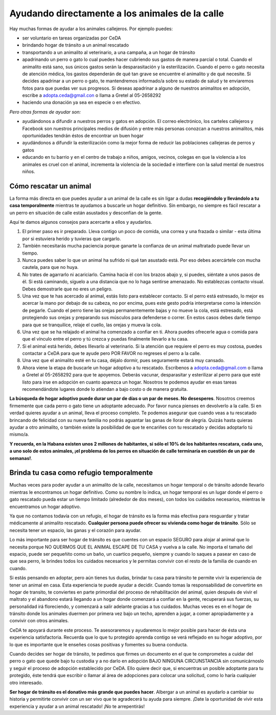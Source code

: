 ﻿################################################
Ayudando directamente a los animales de la calle
################################################


Hay muchas formas de ayudar a los animales callejeros. Por ejemplo puedes:

* ser voluntario en tareas organizadas por CeDA

* brindando hogar de tránsito a un animal rescatado 

* transportando a un animalito al veterinario, a una campaña, a un hogar de tránsito

* apadrinando un perro o gato lo cual puedes hacer cubriendo sus gastos de manera parcial o total. Cuando el animalito está sano, sus únicos gastos serán la desparasitación y la esterilización. Cuando el perro o gato necesita de atención médica, los gastos dependerán de qué tan grave se encuentre el animalito y de qué necesite. Si decides apadrinar a un perro o gato, te mantendremos informado/a sobre su estado de salud y te enviaremos fotos para que puedas ver sus progresos. Si deseas apadrinar a alguno de nuestros animalitos en adopción, escribe a adopta.ceda@gmail.con o llama a Gretel al 05-2658292

* haciendo una donación ya sea en especie o en efectivo.

*Pero otras formas de ayudar son:*

* ayudándonos a difundir a nuestros perros y gatos en adopción. El correo electrónico, los carteles callejeros y Facebook son nuestros principales medios de difusión y entre más personas conozcan a nuestros animalitos, más oportunidades tendrán éstos de encontrar un buen hogar

* ayudándonos a difundir la esterilización como la mejor forma de reducir las poblaciones callejeras de perros y gatos

* educando en tu barrio y en el centro de trabajo a niños, amigos, vecinos, colegas en que la violencia a los animales es cruel con el animal,  incrementa la violencia de la sociedad e interfiere con la salud mental de nuestros niños.


Cómo rescatar un animal
=======================

La forma más directa en que puedes ayudar a un animal de la calle es sin ligar a dudas **recogiéndolo y llevándolo a tu casa temporalmente** mientras te ayudamos a buscarle un hogar definitivo. Sin embargo, no siempre es fácil rescatar a un perro en situación de calle están asustados y desconfían de la gente.

Aquí te damos algunos consejos para acercarte a ellos y ayudarlos.

1. El primer paso es ir preparado. Lleva contigo un poco de comida, una correa y una frazada o similar - esta última por si estuviera herido y tuvieras que cargarlo. 

2. También necesitarás mucha paciencia porque ganarte la confianza de un animal maltratado puede llevar un tiempo. 

3. Nunca puedes saber lo que un animal ha sufrido ni qué tan asustado está. Por eso debes acercártele con mucha cautela, para que no huya. 

4. No trates de agarrarlo ni acariciarlo. Camina hacia él con los brazos abajo y, si puedes, siéntate a unos pasos de él. Si está caminando, síguelo a una distancia que no lo haga sentirse amenazado. No establezcas contacto visual. Debes demostrarle que no eres un peligro. 

5. Una vez que te has acercado al animal, estás listo para establecer contacto. Si el perro está estresado, lo mejor es acercar la mano por debajo de su cabeza, no por encima, pues este gesto podría interpretarse como la intención de pegarle. Cuando el perro tiene las orejas permanentemente bajas y no mueve la cola, está estresado, está protegiendo sus orejas y preparando sus músculos para defenderse o correr. En estos casos debes darle tiempo para que se tranquilice, relaje el cuello, las orejas y mueva la cola. 

6. Una vez que se ha relajado el animal ha comenzado a confiar en ti. Ahora puedes ofrecerle agua o comida para que el vínculo entre el perro y tú crezca y puedas finalmente llevarlo a tu casa. 

7. Si el animal está herido, debes lllevarlo al veterinario. Si la atención que requiere el perro es muy costosa, puedes contactar a CeDA para que te ayude pero POR FAVOR no regreses el perro a la calle.

8. Una vez que el animalito esté en tu casa, déjalo dormir, pues seguramente estará muy cansado.

9. Ahora viene la etapa de buscarle un hogar adoptivo a tu rescatado. Escríbenos a adopta.ceda@gmail.com o llama a Gretel al 05-2658292 para que te apoyemos. Deberás vacunar, desparasitar y esterilizar al perro para que esté listo para irse en adopción en cuanto aparezca un hogar. Nosotros te podemos ayudar en esas tareas recomendándote lugares donde lo atiendan a bajo costo o de manera gratuita.

**La búsqueda de hogar adoptivo puede durar un par de días o un par de meses. No desesperes**. Nosotros creemos firmemente que cada perro o gato tiene un adoptante adecuado. Por favor nunca pienses en devolverlo a la calle.  Si en verdad quieres ayudar a un animal, lleva el proceso completo. Te podemos asegurar que cuando veas a tu rescatado brincando de felicidad con su nueva familia no podrás aguantar las ganas de llorar de alegría. Quizás hasta quieras ayudar a otro animalito, o también existe la posibilidad de que te encariñes con tu rescatado y decidas adoptarlo tú mismo/a. 

**Y recuerda, en la Habana existen unos 2 millones de habitantes, si sólo el 10% de los habitantes rescatara, cada uno, a uno solo de estos animales, ¡el problema de los perros en situación de calle terminaría en cuestión de un par de semanas!**.


Brinda tu casa como refugio temporalmente
=========================================

Muchas veces para poder ayudar a un animalito de la calle, necesitamos un hogar temporal o de tránsito adonde llevarlo mientras le encontramos un hogar definitivo. Como su nombre lo indica, un hogar temporal es un lugar donde el perro o gato rescatado pueda estar un tiempo limitado (alrededor de dos meses), con todos los cuidados necesarios, mientras le encuentramos un hogar adoptivo. 

Ya que no contamos todavía con un refugio, el hogar de tránsito es la forma más efectiva para resguardar y tratar médicamente al animalito rescatado. **Cualquier persona puede ofrecer su vivienda como hogar de tránsito**. Sólo se necesita tener un espacio, las ganas y el corazón para ayudar. 

Lo más importante para ser hogar de tránsito es que cuentes con un espacio SEGURO para alojar al animal que lo necesita porque NO QUERMOS QUE EL ANIMAL ESCAPE DE TU CASA y vuelva a la calle. No importa el tamaño del espacio, puede ser pequeñito como un baño, un cuartico pequeño, siempre y cuando lo saques a pasear en caso de que sea perro, le brindes todos los cuidados necesarios y le permitas convivir con el resto de la familia de cuando en cuando.

Si estás pensando en adoptar, pero aún tienes tus dudas, brindar tu casa para tránsito te permite vivir la experiencia de tener un animal en casa. Esta experiencia te puede ayudar a decidir. Cuando tomas la responsabilidad de convertirte en hogar de transito, te conviertes en parte primordial del proceso de rehabilitación del animal, quien después de vivir el maltrato y el abandono estará llegando a un hogar donde comenzará a confiar en la gente, recuperará sus fuerzas, su personalidad irá floreciendo, y comenzará a salir adelante gracias a tus cuidados. Muchas veces es en el hogar de tránsito donde los animales duermen por primera vez bajo un techo, aprenden a jugar, a comer apropiadamente y a convivir con otros animales.

CeDA te apoyará durante este proceso. Te asesoraremos y ayudaremos lo mejor posible para hacer de ésta una experiencia satisfactoria. Recuerda que lo que tu protegido aprenda contigo se verá reflejado en su hogar adoptivo, por lo que es importante que le enseñes cosas positivas y fomentes su buena conducta.

Cuando decides ser hogar de tránsito, te pedimos que firmes un documento en el que te comprometes a cuidar del perro o gato que quede bajo tu custodia y a no darlo en adopción BAJO NINGUNA CIRCUNSTANCIA sin comunicárnoslo y seguir el proceso de adopción establecido por CeDA. Ello quiere decir que, si encuentras un posible adoptante para tu protegido, éste tendrá que escribir o llamar al área de adopciones para colocar una solicitud, como lo haría cualquier otro interesado.

**Ser hogar de tránsito es el donativo más grande que puedes hacer**. Albergar a un animal es ayudarlo a cambiar su historia y permitirte convivir con un ser vivo que te agradecerá tu ayuda para siempre. ¡Date la oportunidad de vivir esta experiencia y ayudar a un animal rescatado! ¡No te arrepentirás! 

